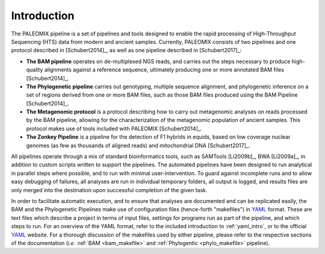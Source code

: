 .. _introduction:

============
Introduction
============

The PALEOMIX pipeline is a set of pipelines and tools designed to enable the rapid processing of High-Throughput Sequencing (HTS) data from modern and ancient samples. Currently, PALEOMIX consists of two pipelines and one protocol described in [Schubert2014]_, as well as one pipeline described in [Schubert2017]_:

* **The BAM pipeline** operates on de-multiplexed NGS reads, and carries out the steps necessary to produce high-quality alignments against a reference sequence, ultimately producing one or more annotated BAM files [Schubert2014]_.

* **The Phylogenetic pipeline** carries out genotyping, multiple sequence alignment, and phylogenetic inference on a set of regions derived from one or more BAM files, such as those BAM files produced using the BAM Pipeline [Schubert2014]_.

* **The Metagenomic protocol** is a protocol describing how to carry out metagenomic analyses on reads processed by the BAM pipeline, allowing for the characterization of the metagenomic population of ancient samples. This protocol makes use of tools included with PALEOMIX [Schubert2014]_.

* **The Zonkey Pipeline** is a pipeline for the detection of F1 hybrids in equids, based on low coverage nuclear genomes (as few as thousands of aligned reads) and mitochondrial DNA [Schubert2017]_.

All pipelines operate through a mix of standard bioinformatics tools, such as SAMTools [Li2009b]_, BWA [Li2009a]_, in addition to custom scripts written to support the pipelines. The automated pipelines have been designed to run analytical in parallel steps where possible, and to run with minimal user-intervention. To guard against incomplete runs and to allow easy debugging of failures, all analyses are run in individual temporary folders, all output is logged, and results files are only merged into the destination upon successful completion of the given task.

In order to facilitate automatic execution, and to ensure that analyses are documented and can be replicated easily, the BAM and the Phylogenetic Pipelines make use of configuration files (hence-forth "makefiles") in `YAML`_ format. These are text files which describe a project in terms of input files, settings for programs run as part of the pipeline, and which steps to run. For an overview of the YAML format, refer to the included introduction to :ref:`yaml_intro`, or to the official `YAML`_ website. For a thorough discussion of the makefiles used by either pipeline, please refer to the respective sections of the documentation (*i.e.* :ref:`BAM <bam_makefile>` and :ref:`Phylogentic <phylo_makefile>` pipeline).

.. _YAML: http://www.yaml.org
